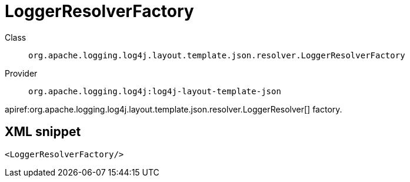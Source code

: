 ////
Licensed to the Apache Software Foundation (ASF) under one or more
contributor license agreements. See the NOTICE file distributed with
this work for additional information regarding copyright ownership.
The ASF licenses this file to You under the Apache License, Version 2.0
(the "License"); you may not use this file except in compliance with
the License. You may obtain a copy of the License at

    https://www.apache.org/licenses/LICENSE-2.0

Unless required by applicable law or agreed to in writing, software
distributed under the License is distributed on an "AS IS" BASIS,
WITHOUT WARRANTIES OR CONDITIONS OF ANY KIND, either express or implied.
See the License for the specific language governing permissions and
limitations under the License.
////

[#org_apache_logging_log4j_layout_template_json_resolver_LoggerResolverFactory]
= LoggerResolverFactory

Class:: `org.apache.logging.log4j.layout.template.json.resolver.LoggerResolverFactory`
Provider:: `org.apache.logging.log4j:log4j-layout-template-json`


apiref:org.apache.logging.log4j.layout.template.json.resolver.LoggerResolver[] factory.

[#org_apache_logging_log4j_layout_template_json_resolver_LoggerResolverFactory-XML-snippet]
== XML snippet
[source, xml]
----
<LoggerResolverFactory/>
----
